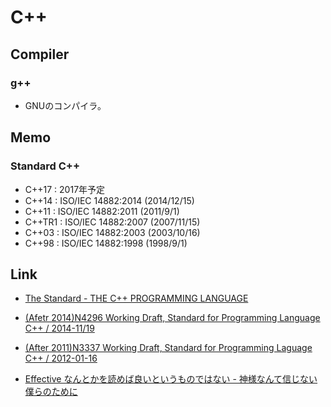 * C++
** Compiler
*** g++
- GNUのコンパイラ。
** Memo
*** Standard C++
- C++17 : 2017年予定
- C++14 : ISO/IEC 14882:2014 (2014/12/15)
- C++11 : ISO/IEC 14882:2011 (2011/9/1)
- C++TR1 : ISO/IEC 14882:2007 (2007/11/15)
- C++03 : ISO/IEC 14882:2003 (2003/10/16)
- C++98 : ISO/IEC 14882:1998 (1998/9/1)

** Link
- [[https://isocpp.org/std/the-standard][The Standard - THE C++ PROGRAMMING LANGUAGE]]

- [[http://www.open-std.org/jtc1/sc22/wg21/docs/papers/2014/n4296.pdf][(Afetr 2014)N4296 Working Draft, Standard for Programming Language C++ / 2014-11/19]]
- [[http://www.open-std.org/jtc1/sc22/wg21/docs/papers/2012/n3337.pdf][(After 2011)N3337 Working Draft, Standard for Programming Laguage C++ / 2012-01-16]]

- [[http://isoparametric.hatenablog.com/entry/20080926/1222386910][Effective なんとかを読めば良いというものではない - 神様なんて信じない僕らのために]]
